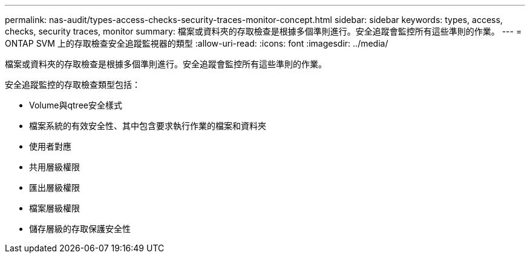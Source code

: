 ---
permalink: nas-audit/types-access-checks-security-traces-monitor-concept.html 
sidebar: sidebar 
keywords: types, access, checks, security traces, monitor 
summary: 檔案或資料夾的存取檢查是根據多個準則進行。安全追蹤會監控所有這些準則的作業。 
---
= ONTAP SVM 上的存取檢查安全追蹤監視器的類型
:allow-uri-read: 
:icons: font
:imagesdir: ../media/


[role="lead"]
檔案或資料夾的存取檢查是根據多個準則進行。安全追蹤會監控所有這些準則的作業。

安全追蹤監控的存取檢查類型包括：

* Volume與qtree安全樣式
* 檔案系統的有效安全性、其中包含要求執行作業的檔案和資料夾
* 使用者對應
* 共用層級權限
* 匯出層級權限
* 檔案層級權限
* 儲存層級的存取保護安全性

